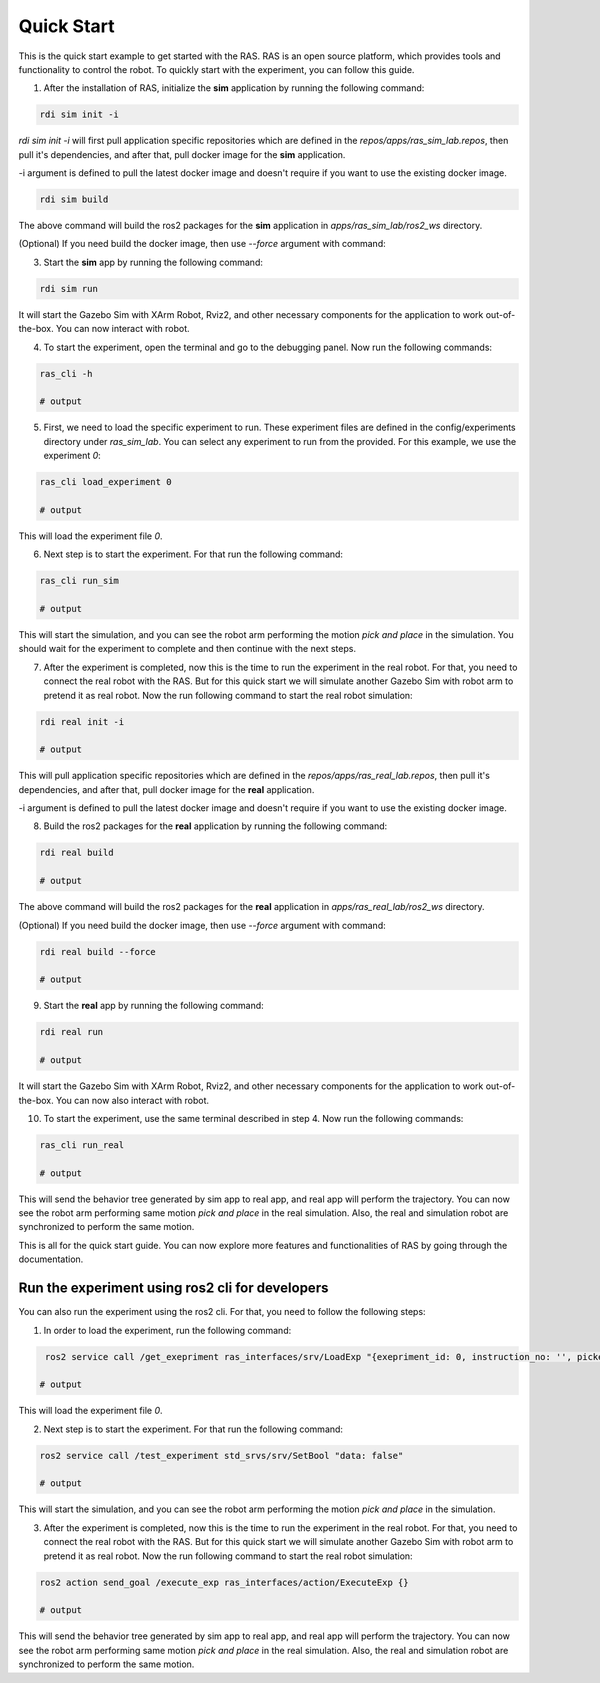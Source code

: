 Quick Start
===========

This is the quick start example to get started with the RAS. RAS is an open source platform, which provides tools and functionality to control the robot. To quickly start with the experiment, you can follow this guide.

1. After the installation of RAS, initialize the **sim** application by running the following command:

.. code-block:: bash

    rdi sim init -i

.. image:: ../_static/assets/rdi_sim_init.png
    :alt: RDI Sim Init
    :align: center

`rdi sim init -i` will first pull application specific repositories which are defined in the *repos/apps/ras_sim_lab.repos*, then pull it's dependencies, and after that, pull docker image for the **sim** application.

-i argument is defined to pull the latest docker image and doesn't require if you want to use the existing docker image.

.. code-block:: bash

    rdi sim build

.. image:: ../_static/assets/rdi_sim_build.png
    :alt: RDI Sim Build
    :align: center

The above command will build the ros2 packages for the **sim** application in *apps/ras_sim_lab/ros2_ws* directory.

(Optional) If you need build the docker image, then use `--force` argument with command:

3. Start the **sim** app by running the following command:

.. code-block:: bash

    rdi sim run

.. image:: ../_static/assets/rdi_sim_run.png
    :alt: RDI Sim Run
    :align: center

It will start the Gazebo Sim with XArm Robot, Rviz2, and other necessary components for the application to work out-of-the-box. You can now interact with robot.

.. image:: ../_static/assets/ignition_rviz.png
    :alt: Rviz
    :align: center

4. To start the experiment, open the terminal and go to the debugging panel. Now run the following commands:

.. code-block:: bash

    ras_cli -h

    # output

5. First, we need to load the specific experiment to run. These experiment files are defined in the config/experiments directory under `ras_sim_lab`. You can select any experiment to run from the provided. For this example, we use the experiment *0*:

.. code-block:: bash

    ras_cli load_experiment 0

    # output

This will load the experiment file *0*.

6. Next step is to start the experiment. For that run the following command:

.. code-block:: bash

    ras_cli run_sim

    # output

This will start the simulation, and you can see the robot arm performing the motion *pick and place* in the simulation.
You should wait for the experiment to complete and then continue with the next steps.

7. After the experiment is completed, now this is the time to run the experiment in the real robot. For that, you need to connect the real robot with the RAS. But for this quick start we will simulate another Gazebo Sim with robot arm to pretend it as real robot. Now the run following command to start the real robot simulation:

.. code-block:: bash

    rdi real init -i

    # output

This will pull application specific repositories which are defined in the *repos/apps/ras_real_lab.repos*, then pull it's dependencies, and after that, pull docker image for the **real** application.

-i argument is defined to pull the latest docker image and doesn't require if you want to use the existing docker image.


8. Build the ros2 packages for the **real** application by running the following command:

.. code-block:: bash

    rdi real build

    # output

The above command will build the ros2 packages for the **real** application in *apps/ras_real_lab/ros2_ws* directory.


(Optional) If you need build the docker image, then use `--force` argument with command:

.. code-block:: bash

    rdi real build --force

    # output


9. Start the **real** app by running the following command:

.. code-block:: bash

    rdi real run

    # output

It will start the Gazebo Sim with XArm Robot, Rviz2, and other necessary components for the application to work out-of-the-box. You can now also interact with robot.

10. To start the experiment, use the same terminal described in step 4. Now run the following commands:

.. code-block:: bash

    ras_cli run_real

    # output

This will send the behavior tree generated by sim app to real app, and real app will perform the trajectory. You can now see the robot arm performing same motion *pick and place* in the real simulation. Also, the real and simulation robot are synchronized to perform the same motion.


This is all for the quick start guide. You can now explore more features and functionalities of RAS by going through the documentation.

Run the experiment using ros2 cli for developers
------------------------------------------------

You can also run the experiment using the ros2 cli. For that, you need to follow the following steps:

1. In order to load the experiment, run the following command:

.. code-block:: bash

     ros2 service call /get_exepriment ras_interfaces/srv/LoadExp "{exepriment_id: 0, instruction_no: '', picked_object: ''}"

    # output

This will load the experiment file *0*.

2. Next step is to start the experiment. For that run the following command:

.. code-block:: bash

    ros2 service call /test_experiment std_srvs/srv/SetBool "data: false"

    # output

This will start the simulation, and you can see the robot arm performing the motion *pick and place* in the simulation.

3. After the experiment is completed, now this is the time to run the experiment in the real robot. For that, you need to connect the real robot with the RAS. But for this quick start we will simulate another Gazebo Sim with robot arm to pretend it as real robot. Now the run following command to start the real robot simulation:

.. code-block:: bash

    ros2 action send_goal /execute_exp ras_interfaces/action/ExecuteExp {}

    # output

This will send the behavior tree generated by sim app to real app, and real app will perform the trajectory. You can now see the robot arm performing same motion *pick and place* in the real simulation. Also, the real and simulation robot are synchronized to perform the same motion.
